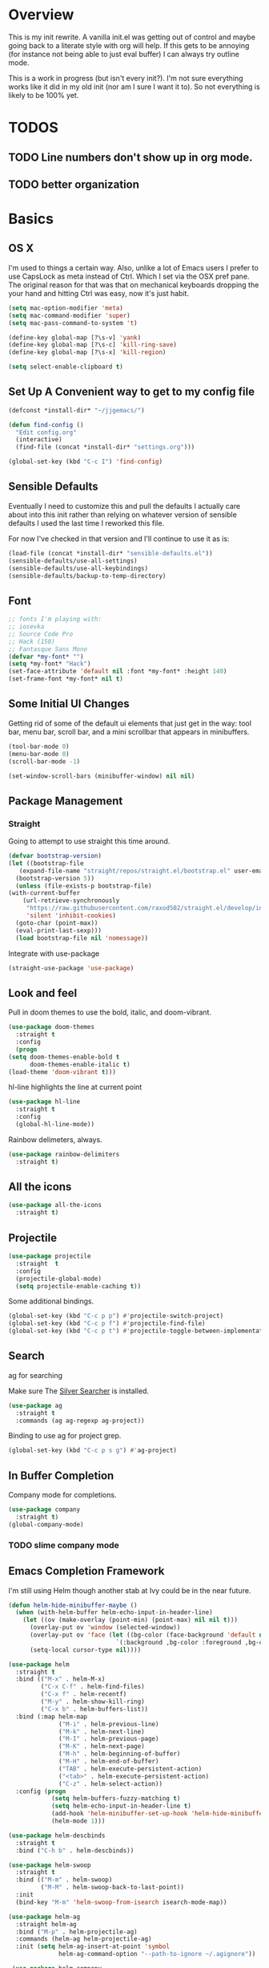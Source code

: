 * Overview
This is my init rewrite. A vanilla init.el was getting out of control and
maybe going back to a literate style with org will help. If this gets to be
annoying (for instance not being able to just eval buffer) I can always try
outline mode.

This is a work in progress (but isn't every init?). I'm not sure everything works like it did in my old
init (nor am I sure I want it to). So not everything is likely to be 100% yet.

* TODOS
** TODO Line numbers don't show up in org mode.
** TODO better organization

* Basics
** OS X
   I'm used to things a certain way. Also, unlike a lot of Emacs users I
   prefer to use CapsLock as meta instead of Ctrl. Which I set via the
   OSX pref pane. The original reason for that was that on mechanical
   keyboards dropping the your hand and hitting Ctrl was easy, now it's
   just habit.

  #+begin_src emacs-lisp
    (setq mac-option-modifier 'meta)
    (setq mac-command-modifier 'super)
    (setq mac-pass-command-to-system 't)

    (define-key global-map [?\s-v] 'yank)
    (define-key global-map [?\s-c] 'kill-ring-save)
    (define-key global-map [?\s-x] 'kill-region)

    (setq select-enable-clipboard t)
  #+end_src
** Set Up A Convenient way to get to my config file
  #+begin_src emacs-lisp
    (defconst *install-dir* "~/jjgemacs/")

    (defun find-config ()
      "Edit config.org"
      (interactive)
      (find-file (concat *install-dir* "settings.org")))

    (global-set-key (kbd "C-c I") 'find-config)
  #+end_src

** Sensible Defaults
   Eventually I need to customize this and pull the defaults I actually
   care about into this init rather than relying on whatever version of
   sensible defaults I used the last time I reworked this file.

   For now I've checked in that version and I'll continue to use it as is:

  #+begin_src emacs-lisp
    (load-file (concat *install-dir* "sensible-defaults.el"))
    (sensible-defaults/use-all-settings)
    (sensible-defaults/use-all-keybindings)
    (sensible-defaults/backup-to-temp-directory)
  #+end_src
** Font
#+begin_src emacs-lisp
  ;; fonts I'm playing with:
  ;; iosevka
  ;; Source Code Pro
  ;; Hack (150)
  ;; Fantasque Sans Mono
  (defvar *my-font* "")
  (setq *my-font* "Hack")
  (set-face-attribute 'default nil :font *my-font* :height 140)
  (set-frame-font *my-font* nil t)
#+end_src

#+RESULTS:

** Some Initial UI Changes

   Getting rid of some of the default ui elements that just get in the way: tool
   bar, menu bar, scroll bar, and a mini scrollbar that appears in minibuffers.

  #+begin_src emacs-lisp
    (tool-bar-mode 0)
    (menu-bar-mode 0)
    (scroll-bar-mode -1)

    (set-window-scroll-bars (minibuffer-window) nil nil)
  #+end_src

** Package Management
*** Straight
    Going to attempt to use straight this time around.

  #+begin_src emacs-lisp
    (defvar bootstrap-version)
    (let ((bootstrap-file
	   (expand-file-name "straight/repos/straight.el/bootstrap.el" user-emacs-directory))
	  (bootstrap-version 5))
      (unless (file-exists-p bootstrap-file)
	(with-current-buffer
	    (url-retrieve-synchronously
	     "https://raw.githubusercontent.com/raxod502/straight.el/develop/install.el"
	     'silent 'inhibit-cookies)
	  (goto-char (point-max))
	  (eval-print-last-sexp)))
      (load bootstrap-file nil 'nomessage))
  #+end_src

  Integrate with use-package

  #+begin_src emacs-lisp
    (straight-use-package 'use-package)
  #+end_src

** Look and feel
   Pull in doom themes to use the bold, italic, and doom-vibrant.

  #+begin_src emacs-lisp
    (use-package doom-themes
      :straight t
      :config
      (progn
	(setq doom-themes-enable-bold t
	      doom-themes-enable-italic t)
	(load-theme 'doom-vibrant t)))
  #+end_src

  hl-line highlights the line at current point

  #+begin_src emacs-lisp
    (use-package hl-line
      :straight t
      :config
      (global-hl-line-mode))
  #+end_src

  Rainbow delimeters, always.

  #+begin_src emacs-lisp
    (use-package rainbow-delimiters
      :straight t)
  #+end_src
** All the icons
#+begin_src emacs-lisp
  (use-package all-the-icons
    :straight t)
#+end_src
** Projectile
#+begin_src emacs-lisp
  (use-package projectile
    :straight  t
    :config
    (projectile-global-mode)
    (setq projectile-enable-caching t))
#+end_src

Some additional bindings.
#+begin_src emacs-lisp
  (global-set-key (kbd "C-c p p") #'projectile-switch-project)
  (global-set-key (kbd "C-c p f") #'projectile-find-file)
  (global-set-key (kbd "C-c p t") #'projectile-toggle-between-implementation-and-test)
#+end_src
** Search
ag for searching

Make sure The [[https://github.com/ggreer/the_silver_searcher][Silver Searcher]] is installed.
#+begin_src emacs-lisp
  (use-package ag
    :straight t
    :commands (ag ag-regexp ag-project))
#+end_src

Binding to use ag for project grep.
#+begin_src emacs-lisp
(global-set-key (kbd "C-c p s g") #'ag-project)
#+end_src
** In Buffer Completion
Company mode for completions.
#+begin_src emacs-lisp
  (use-package company
    :straight t)
  (global-company-mode)
#+end_src

*** TODO slime company mode
** Emacs Completion Framework
I'm still using Helm though another stab at Ivy could be in the near future.
#+begin_src emacs-lisp
  (defun helm-hide-minibuffer-maybe ()
    (when (with-helm-buffer helm-echo-input-in-header-line)
      (let ((ov (make-overlay (point-min) (point-max) nil nil t)))
        (overlay-put ov 'window (selected-window))
        (overlay-put ov 'face (let ((bg-color (face-background 'default nil)))
                                `(:background ,bg-color :foreground ,bg-color)))
        (setq-local cursor-type nil))))

  (use-package helm
    :straight t
    :bind (("M-x" . helm-M-x)
           ("C-x C-f" . helm-find-files)
           ("C-x f" . helm-recentf)
           ("M-y" . helm-show-kill-ring)
           ("C-x b" . helm-buffers-list))
    :bind (:map helm-map
                ("M-i" . helm-previous-line)
                ("M-k" . helm-next-line)
                ("M-I" . helm-previous-page)
                ("M-K" . helm-next-page)
                ("M-h" . helm-beginning-of-buffer)
                ("M-H" . helm-end-of-buffer)
                ("TAB" . helm-execute-persistent-action)
                ("<tab>" . helm-execute-persistent-action)
                ("C-z" . helm-select-action))
    :config (progn
              (setq helm-buffers-fuzzy-matching t)
              (setq helm-echo-input-in-header-line t)
              (add-hook 'helm-minibuffer-set-up-hook 'helm-hide-minibuffer-maybe)
              (helm-mode 1)))

  (use-package helm-descbinds
    :straight t
    :bind ("C-h b" . helm-descbinds))

  (use-package helm-swoop
    :straight t
    :bind (("M-m" . helm-swoop)
           ("M-M" . helm-swoop-back-to-last-point))
    :init
    (bind-key "M-m" 'helm-swoop-from-isearch isearch-mode-map))

  (use-package helm-ag
    :straight helm-ag
    :bind ("M-p" . helm-projectile-ag)
    :commands (helm-ag helm-projectile-ag)
    :init (setq helm-ag-insert-at-point 'symbol
                helm-ag-command-option "--path-to-ignore ~/.agignore"))

   (use-package helm-company
     :straight t)

  (use-package helm-projectile
    :straight t
    :config
    (helm-projectile-on))
#+end_src
** Dashboard
I don't really end up using the dashboard, but I'm going to keep it for now.
#+begin_src emacs-lisp
  (use-package dashboard
    :straight t
    :config
    (dashboard-setup-startup-hook)
    (setq dashboard-set-heading-icons t)
    (setq dashboard-set-file-icons t)
    (setq dashboard-items '((recents . 5)
                            (projects . 10)
                            (bookmarks . 5))))
#+end_src
** Key Chord mode
Key chord lets me define quick key presses to call functions. This just pulls in
the package, there will be a `key-chord-define-global` in the appropriate
sections.

#+begin_src emacs-lisp
  (use-package key-chord
    :straight t
    :config (key-chord-mode 1))
#+end_src
** Popwin
Popwin handles the annoying pop up buffers.
#+begin_src emacs-lisp
  (use-package popwin
    :straight t
    :config
    (setq display-buffer-alist '((popwin:display-buffer-condition popwin:display-buffer-action))))
#+end_src
** Modeline
*** Doom modeline
#+begin_src emacs-lisp
  (use-package doom-modeline
    :straight t
    :hook (after-init . doom-modeline-mode)
    :init
    (setq doom-modeline-minor-modes (featurep 'minions)))
#+end_src
*** Minions
Provides a dropdown menu in the modeline.
#+begin_src emacs-lisp
  (use-package minions
    :straight t
    :config (minions-mode 1))
#+end_src
** Journal
I keep starting and stopping journals, but it's just a good damn idea for work
so trying again.
#+begin_src emacs-lisp
  (defun get-journal-file-yesterday ()
    "Gets filename for yesterday's journal entry."
    (let* ((yesterday (time-subtract (current-time) (days-to-time 1)))
           (daily-name (format-time-string "%Y%m%d" yesterday)))
      (expand-file-name (concat org-journal-dir daily-name))))

  (defun journal-file-yesterday ()
    "Creates and load a file based on yesterday's date."
    (interactive)
    (find-file (get-journal-file-yesterday)))

  (use-package org-journal
    :straight t
    :bind (("C-c t" . org-journal-new-entry)
           ("C-c y" . journal-file-yesterday))
    :custom
    (org-journal-dir "~/.journal/")
    (org-journal-file-format "%Y%m%d")
    (org-journal-date-format "%e %b %Y (%A)")
    (org-journal-time-format ""))
#+end_src
** Misc
A bunch of stuff that was sitting around loose in my old init. I should review
these to see what should stay and what shouldn't.

#+begin_src emacs-lisp
  (save-place-mode 1)
  (set-default 'truncate-lines 1)
  (setq ring-bell-function 'ignore)
  (winner-mode t)
  (blink-cursor-mode -1)

  (add-hook 'prog-mode-hook 'display-line-numbers-mode)
  (setq fci-rule-column 100)
#+end_src

*** Paren mode with better highlighting
I'm not sure this is even strictly necessary but since it was in the old init
I'll keep it.
#+begin_src emacs-lisp
  (require 'paren)
  ;;(set-face-background 'show-paren-match "#aaaaaa")
  (set-face-foreground 'show-paren-match "#f54949")
  (set-face-attribute 'show-paren-match nil :weight 'extra-bold)
#+end_src

*** Backup and Save Management
Why did I do this? I don't know, but I don't want to get rid of it until I
remember.
#+begin_src emacs-lisp
  (setq backup-directory-alist
        `((".*" . ,temporary-file-directory)))
  (setq auto-save-file-name-transforms
        `((".*", temporary-file-directory t)))
#+end_src
*** Don't use tabs
#+begin_src emacs-lisp
  (setq-default indent-tabs-mode nil)
#+end_src
*** Expand Region
#+begin_src emacs-lisp
  (use-package expand-region
    :straight t
    :bind ("M-@" . er/expand-region))
#+end_src
* General Tools
** Treemacs
#+begin_src emacs-lisp
  (use-package treemacs
    :straight t
    :defer t
    :bind
    (:map global-map
           ("M-0"       . treemacs-select-window)
           ("C-x t t"   . treemacs)))
#+end_src

** Restclient Mode
Can't live without restclient mode, way too useful.

#+begin_src emacs-lisp
  (use-package restclient
    :straight (restclient :type git :host github :repo "pashky/restclient.el"))
#+end_src

Restclient jq doesn't come with the package in melpa so we need a separate recipe for that.

#+begin_src emacs-lisp
  (use-package restclient-jq
    :straight (restclient-jq :type git :host github :repo "pashky/restclient.el"))
#+end_src

#+begin_src emacs-lisp
  (add-to-list 'auto-mode-alist '("\\.restclient\\'" . restclient-mode))
#+end_src
** Ace Window
Window switching made easy via Ace Window.

#+begin_src emacs-lisp
  (use-package ace-window
    :straight t)
  (setq aw-keys '(?a ?s ?d ?f ?g ?h ?j ?k ?l))

  (key-chord-define-global "qq" 'ace-select-window)
#+end_src

Replace the normal window switch with ace-select window.

#+begin_src emacs-lisp :results silent
(global-set-key (kbd "C-x o") 'ace-select-window)
#+end_src

#+RESULTS:
: ace-select-window

** Org Mode

   First things first, require org tempo to get the easy templates back. This
   enables stuff like '<s tab' to create source blocks. Not sure when this
   changed so I'm going to make the check below 27.2.

  #+begin_src emacs-lisp
    (when (version<= "27.2" emacs-version)
        (require 'org-tempo))
  #+end_src

  Org bullets please.
  #+begin_src emacs-lisp
    (use-package org-bullets
      :straight t
      :config
      (add-hook 'org-mode-hook #'org-bullets-mode))
  #+end_src

  Same here, when I'm on emacs <= 27.2 this doesn't work.

  #+begin_src emacs-lisp
    (when (version<= "27.2" emacs-version)
        (add-hook 'org-mode-hook 'org-indent-mode))
  #+end_src

  Org Babel setup. I haven't checked that all these work when moving to this new
  init. Also that ob-restclient load can probably be handle better.

  #+begin_src emacs-lisp
    (use-package ob-kotlin
      :straight (ob-kotlin :type git :host github :repo "zweifisch/ob-kotlin"))
  #+end_src

  #+begin_src emacs-lisp
    (use-package ob-typescript
      :straight t)
  #+end_src
  #+begin_src emacs-lisp

    (use-package ob-go
    :straight t)
      ;; TODO TEMPORARY I need a solution for managing non-package elisp files
    ;; this requires manually putting the restclient code in the search path
    ;; TODO this can probably be a gitsubmodule ... hey change this to use straight
    (load-file (concat *install-dir* "ob-restclient.el"))
    (require 'ob-restclient)
    (require 'ob-go)
    (require 'ob-clojure)
    (require 'ob-js)
    (require 'ob-groovy)
    (require 'ob-kotlin)
    (require 'ob-typescript)

    (with-eval-after-load 'org
      (org-babel-do-load-languages 'org-babel-load-languages
                                                           '((shell		.	t)
                                                             (lisp		.	t)
                                                             (clojure	.	t)
                                                             (sql		.	t)
                                                             (python	.	t)
                                                             (go		.	t)
                                                             (sql           .       t)
                                                             (kotlin        .       t)
                                                             (typescript    .       t)
                                                             (scheme        .       t)
                                                             (js		.	t)
                                                             (restclient	.	t)
                                                             (groovy        .       t))))

    (setq org-babel-clojure-backend 'cider)

  #+end_src

  #+RESULTS:
  : cider

*** Logging done in org mode
#+begin_src emacs-lisp
  (setq org-log-done 'time)
#+end_src

*** Ob async
#+begin_src emacs-lisp
  (use-package ob-async
    :straight (ob-async :type git :host github :repo "astahlman/ob-async"))
#+end_src
** Magit
#+begin_src emacs-lisp
  (use-package magit
    :straight t
    :bind (("C-x g" . magit-status)))
#+end_src

Controlling how magit status opens.
#+begin_src emacs-lisp
  (setq magit-display-buffer-function
        (lambda (buffer)
          (display-buffer
           buffer (if (and (derived-mode-p 'magit-mode)
                           (memq (with-current-buffer buffer major-mode)
                                 '(magit-process-mode
                                   magit-revision-mode
                                   magit-diff-mode
                                   magit-stash-mode
                                   magit-status-mode)))
                      nil
                    '(display-buffer-same-window)))))
#+end_src
** Git Gutter
#+begin_src emacs-lisp
  (use-package git-gutter+
    :straight t
    :init (global-git-gutter+-mode))
#+end_src
** Exec path from shell
Use the system env variables in Emacs.

#+begin_src emacs-lisp
  (use-package exec-path-from-shell
    :straight t
    :config
    (when (memq window-system '(mac ns x))
      (exec-path-from-shell-initialize)))
#+end_src

** Which Key
Gives you that pop up showing completions for partially entered commands.
#+begin_src emacs-lisp
  (use-package which-key
   :straight t)
  (which-key-mode)
  (which-key-setup-minibuffer)
#+end_src

** Avy
Jump around the buffer by key press.

#+begin_src emacs-lisp
  (use-package avy
    :straight t
    :bind (("C-'" . avy-goto-char-timer)
           ("C-:" . avy-goto-line)))

  (key-chord-define-global "sf" 'avy-goto-char-2)
#+end_src
** Midnight Mode
Runs the CleanBufferList but can run arbitrary code.
#+begin_src emacs-lisp
  (require 'midnight)
  (midnight-delay-set 'midnight-delay "12:00am")
#+end_src
** YA Snippet
I included ya snippet in my last config, but never really dug in. Keeping it
because I'm pretty sure it'll be useful.
#+begin_src emacs-lisp
  (use-package yasnippet
    :straight t
    :config
    (yas-global-mode 1))
#+end_src
** Deft
Not sure I want to use this anymore but I'm going to keep it for now.
#+begin_src emacs-lisp
  (use-package deft
    :straight t
    :config
    (setq deft-directory "~/notes")
    (setq def-recursive t)
    (setq deft-auto-save-interval 300.0)
    (setq deft-org-mode-title-prefix t)
    (setq deft-use-filename-as-title t)
    (setq deft-default-extension "org"))
#+end_src
** Ox Hugo
I was using this to manage my blog, which still exists, but since I didn't take
good notes on how I ran it I need to come back to this and make sure everything
still works.
#+begin_src emacs-lisp
  (use-package ox-hugo
    :straight t
    :after ox)
#+end_src
** How Do You
This is supposed to help you search across the various SO type sites to get
answers. I should use it more or delete it.
#+begin_src emacs-lisp
  (use-package howdoyou
    :straight t)
#+end_src
** Free Keys
Shows what key bindings are open in a particular mode.

#+begin_src emacs-lisp
  (use-package free-keys
    :straight t)
#+end_src
** Docker
#+begin_src emacs-lisp
  (use-package dockerfile-mode
    :straight t
    :mode "\\Dockerfile*//")
#+end_src
** Col-Highlight
Working with yaml is a pain in the ass without this:
Might drop this...
#+begin_src emacs-lisp
  (use-package col-highlight
    :straight (col-highlight :type git :host github :repo "emacsmirror/col-highlight"))
#+end_src

** Highlight indentation
#+begin_src emacs-lisp
    (use-package highlight-indentation
      :straight (highlight-indentation :type git :host github :repo "antonj/Highlight-Indentation-for-Emacs")
      :config
      (set-face-background 'highlight-indentation-current-column-face "#60646b")
      (set-face-background 'highlight-indentation-face "#2c2e30"))
#+end_src

** Smart Shift
#+begin_src emacs-lisp
  (use-package smart-shift
    :straight (smart-shift :type git :host github :repo "hbin/smart-shift"))
#+end_src
** Flycheck
#+begin_src emacs-lisp
  (use-package flycheck
    :straight t)
#+end_src

** Dumb Jump
Let's give dumb jump a try again.
#+begin_src emacs-lisp
  (use-package dumb-jump
    :straight t)
#+end_src
** UUID
I'm probably going to want to implement these myself at some point but for now
leveraging a lib on github will work. Provides a variety of functions but I'm
grabbing it mainly just to insert a random uuid into a buffer.
#+begin_src emacs-lisp
  (use-package uuidgen
    :straight (uuidgen :type git :host github :repo "kanru/uuidgen-el"))
#+end_src

** AJ Toggle
#+begin_src emacs-lisp
  (defun aj-toggle-fold ()
    "Toggle fold all lines larger than indentation on current line"
    (interactive)
    (let ((col 1))
      (save-excursion
        (back-to-indentation)
        (setq col (+ 1 (current-column)))
        (set-selective-display
         (if selective-display nil (or col 1))))))
  (global-set-key [(M C i)] 'aj-toggle-fold)
#+end_src
** Indentation Inference
When working with files you didn't write you might run into other indentation
offsets, this packages is supposed to infer based on the file.

#+begin_src emacs-lisp
  (use-package dtrt-indent
    :straight (dtrt-indent :type git :host github :repo "jscheid/dtrt-indent"))
#+end_src

* Languages
** General
*** Smart Parens
#+begin_src emacs-lisp
  (use-package smartparens
    :straight t)

  (require 'smartparens-config)
#+end_src

Bindings that shouldn't be global but are for now.
#+begin_src emacs-lisp
  (global-set-key (kbd "C-)") 'sp-forward-slurp-sexp) ;; this shouldn't be always set but for now if it gets me going
  (global-set-key (kbd "M-s") 'sp-splice-sexp)
#+end_src
*** JSON
Extends the built in javascript mode iirc.
#+begin_src emacs-lisp
  (use-package json-mode
    :straight t)
#+end_src
*** Yaml
#+begin_src emacs-lisp
  (use-package yaml-mode
    :straight t
    :mode ("\\.ya?ml\\'" . yaml-mode))
#+end_src

Not working yet...
#+begin_src emacs-lisp
(add-hook 'yaml-mode-hook 'highlight-indentation-mode)
(add-hook 'yaml-mode-hook 'highlight-indentation-current-line-mode)
(add-hook 'yaml-mode-hook 'smart-shift-mode)
(add-hook 'yaml-mode-hook 'flycheck-mode)
#+end_src
*** Markdown
#+begin_src emacs-lisp
  (use-package markdown-mode
    :straight t
    :mode ("\\.md\\'" . markdown-mode))
#+end_src
*** LSP Mode
Installing this to experiment with Kotlin but likely to use elsewhere.
#+begin_src emacs-lisp
  (use-package lsp-mode
    :commands (lsp lsp-deferred)
    :straight t
    :init (setq lsp-keymap-prefix "C-c l")
    :config (lsp-enable-which-key-integration t))
#+end_src
*** GraphQL
#+begin_src emacs-lisp
  (use-package graphql-mode
    :straight t)
#+end_src

#+RESULTS:

Going to pull in a library I found GraphQL.el. This should let me more easily
build queries for use in resclient mode, or better yet in an org babel block.

#+begin_src emacs-lisp
  (use-package graphql
    :straight (graphql :type git :host github :repo "vermiculus/graphql.el"))
#+end_src
*** repl-toggle
Clojure has this built into Cider I guess I'll want it elsewhere. We'll set it
up for elisp since it's built in here to allow us to just push to the alist to
add other languages.
#+begin_src emacs-lisp
  (use-package repl-toggle
    :straight (repl-toggle :type git :host github :repo "tomterl/repl-toggle")
    :init
    (setq rtog/fullscreen nil)
    (setq rtog/mode-repl-alist '((emacs-lisp-mode . ielm))))
#+end_src
** Lisp
*** Slime
#+begin_src emacs-lisp
  (use-package slime
    :straight t
    :config
    (setq inferior-lisp-program "/usr/local/bin/sbcl")
    ;;(setq slime-contribs '(slime-fancy slime-asdf)) ;;taking out temporarily for clisp
    (setq slime-lisp-implementations
          '((sbcl ("/usr/local/bin/sbcl"))
            (clisp ("/usr/local/bin/clisp")))))
#+end_src

*** Lisp hooks
#+begin_src emacs-lisp
  (add-hook 'lisp-mode-hook #'rainbow-delimiters-mode)
  (add-hook 'lisp-mode-hook #'smartparens-mode)
  (add-hook 'lisp-mode-hook #'turn-on-smartparens-strict-mode)
  (add-hook 'lisp-mode-hook #'eldoc-mode)
  (add-hook 'lisp-mode-hook #'subword-mode)
#+end_src
*** Slime Hooks
#+begin_src emacs-lisp
  (add-hook 'slime-repl-mode-hook #'rainbow-delimiters-mode)
  (add-hook 'slime-repl-mode-hook #'smartparens-mode)
  (add-hook 'slime-repl-mode-hook #'turn-on-smartparens-strict-mode)
#+end_src
** Scheme
#+begin_src emacs-lisp
  (use-package geiser
    :straight t
    :custom
      (geiser-active-implementations '(guile mit))
      (geiser-set-default-implementation 'mit))
#+end_src

#+begin_src emacs-lisp
  (add-hook 'scheme-mode-hook #'rainbow-delimiters-mode)
  (add-hook 'scheme-mode-hook #'smartparens-mode)
  (add-hook 'scheme-mode-hook #'turn-on-smartparens-strict-mode)
#+end_src

** Racket
I'm not sure yet if I want to use racket-more or just plug racket into geiser.
From what I've read geiser gives a more SLIME like experience (which I'm used
to) but I'm going to take a crack and racket-mode as well.

#+begin_src emacs-lisp :results silent
  (use-package racket-mode
    :straight t)
#+end_src

#+begin_src emacs-lisp :results silent
  (add-hook 'racket-mode-hook #'smartparens-mode)
  (add-hook 'racket-mode-hook #'rainbow-delimiters-mode)
  (add-hook 'racket-mode-hook #' turn-on-smartparens-strict-mode)
#+end_src
** Elisp
*** Hooks
#+begin_src emacs-lisp
  (add-hook 'emacs-lisp-mode-hook #'smartparens-mode)
  (add-hook 'emacs-lisp-mode-hook #'rainbow-delimiters-mode)
  (add-hook 'emacs-lisp-mode-hook #'turn-on-smartparens-strict-mode)
  (add-hook 'emacs-lisp-mode-hook #'eldoc-mode)
  (add-hook 'eval-expression-minibuffer-setup-hook #'eldoc-mode)
  (add-hook 'eval-expression-minibuffer-setup-hook #'smartparens-mode)
  (add-hook 'emacs-lisp-mode-hook #'subword-mode)
#+end_src
** Clojure
Clojure mode.
#+begin_src emacs-lisp
  (use-package clojure-mode
    :straight t
    :config
    (add-hook 'clojure-mode-hook #'smartparens-mode)
    (add-hook 'clojure-mode-hook #'subword-mode)
    (add-hook 'clojure-mode-hook #'rainbow-delimiters-mode)
    (add-hook 'clojure-mode-hook #'turn-on-smartparens-mode)
    (add-hook 'clojure-mode-hook #'turn-on-smartparens-strict-mode))
#+end_src

Gotta have cider.
#+begin_src emacs-lisp
  (use-package cider
    :straight t
    :config
    (setq nrepl-log-messages t)
  (add-hook 'cider-mode-hook #'eldoc-mode)
  (add-hook 'cider-repl-mode-hook #'eldoc-mode)
  (add-hook 'cider-repl-mode-hook #'smartparens-mode)
  (add-hook 'clojure-mode-hook #'rainbow-delimiters-mode)
  (add-hook 'clojure-mode-hook #'turn-on-smartparens-strict-mode))
#+end_src

clj-refactor
#+begin_src emacs-lisp
  (use-package clj-refactor
    :straight t)

  (defun my-clj-refactor-hook ()
    (clj-refactor-mode 1)
    (yas-minor-mode 1)
    (cljr-add-keybindings-with-prefix "C-c C-m"))

  (add-hook 'clojure-mode-hook #'my-clj-refactor-hook)
#+end_src

I'm leaving out flycheck for now, I used to use joker but I'm not sure it's
necessary.
** Groovy
I haven't used Groovy since waaaaay back other than in Jenkinsfiles.
*** Groovy Mode
#+begin_src emacs-lisp
  (use-package groovy-mode
    :straight t
    :config
    (add-to-list 'auto-mode-alist '("Jenkinsfile" . groovy-mode)))
#+end_src
** Golang
*** Imported from original init.. untested
#+begin_src emacs-lisp
  (defun my-go-mode-hook ()
    ;; Call Gofmt before saving
    (add-hook 'before-save-hook 'gofmt-before-save)
     (if (not (string-match "go" compile-command))
        (set (make-local-variable 'compile-command)
             "go build -v && go test -v && go vet")))

  (defun auto-complete-for-go ()
    (auto-complete-mode 1))

  (use-package go-mode
    :straight t
    :config
    (add-hook 'go-mode-hook 'my-go-mode-hook)
    (add-hook 'go-mode-hook 'auto-complete-for-go))
#+end_src

** Kotlin
Experimental, not sure if Kotlin is worth taking a run at in emacs or not with
IntelliJ having first class support :/.
#+begin_src emacs-lisp
  (use-package kotlin-mode
    :straight t)
#+end_src
** Typescript
Require's lsp server for typescript.
npm install -g typescript-language-server
#+begin_src emacs-lisp
    (use-package typescript-mode
      :mode "\\.tsx?\\'"
      :straight t
      :hook (typescript-mode . lsp-deferred) ;; does this work correctly?
      :config (setq typescript-indent-level 2)
      :init
      (add-hook 'typerscript-mode-hook #'smartparens-mode)
      (add-hook 'typescript-mode-hook  #'turn-on-smartparens-strict-mode)
      (add-hook 'typescript-mode-hook (lambda ()
                                        (local-set-key (kbd "C-c C-z") 'rtog/goto-buffer-fun)))
  )
#+end_src

# TODO add raw js crap
# nodejs-repl
# run ts handles js and ts?

Parse ansi escape codes:

#+begin_src emacs-lisp
  (require 'ansi-color)
  (defun colorize-compilation-buffer ()
    (ansi-color-apply-on-region compilation-filter-start (point-max)))
  (add-hook 'compilation-filter-hook 'colorize-compilation-buffer)
#+end_src

Pop to repl, depends on the pop-to-repl package set up above.

#+begin_src emacs-lisp
  (push '(typescript-mode . run-ts) rtog/mode-repl-alist)
#+end_src

#+begin_src emacs-lisp
  (use-package ts-comint
    :straight t
    :init
    (add-hook 'typescript-mode-hook
              (lambda ()
                (local-set-key (kbd "C-x C-e") 'ts-send-last-sexp)
                (local-set-key (kbd "C-M-x") 'ts-send-last-sexp-and-go)
                (local-set-key (kbd "C-c b") 'ts-send-buffer)
                (local-set-key (kbd "C-c C-b") 'ts-send-buffer-and-go)
                (local-set-key (kbd "C-c l") 'ts-load-file-and-go))))
#+end_src

** Python

I guess python mode comes pre-installed with emacs? Not sure whether to try an
LSP solution or Elpy, Elply for now.

#+begin_src emacs-lisp :results silent
  (use-package elpy
    :straight t
    :init
    (elpy-enable)
    (setq elpy-rpc-python-command "python3"))
#+end_src

* Misc Functions
** xml format function (stolen from Chris Gore)
#+begin_src emacs-lisp
  (defun xml-format ()
    (interactive)
    (save-excursion
      (shell-command-on-region
       (mark) (point)
       "xmllint --format --encode utf-8 -"
       (buffer-name) t)))
#+end_src

** decode a jwt token
#+begin_src emacs-lisp
  (defun decode-jwt ()
    (interactive)
    (let ((new-buff (get-buffer-create "decoded-jwt.js")))
      (save-excursion
        (shell-command-on-region
         (mark) (point)
         "jq -R 'split(\".\") | .[1] | @base64d | fromjson'"
         new-buff)
        (with-current-buffer new-buff
          (funcall 'javascript-mode))
        (switch-to-buffer new-buff))))
#+end_src

** open multiple eshell buffers
#+begin_src emacs-lisp
  ;; taken from here: https://wwvw.emacswiki.org/emacs/EshellMultipleEshellBuffers#:~:text=Multi%2Deshell,-multi%2Deshell.&text=It%20maintains%20a%20ring%20of,buffer%20in%20the%20shell%20ring.
  (defun eshell-new ()
    "Open a new instance of eshell."
    (interactive)
    (eshell 'N))
#+end_src

** Reading .env files
My current company makes use of .env files so having some functions to read them
in easily is useful. I'll come back and add code to toss out blank lines and
comment lines (starting with '#' later). This is my quick and dirty solution to
get existing env file data.

If this gets any more complicated I'll move it into its own package.

#+begin_src emacs-lisp
  (defun read-lines (path)
    (with-temp-buffer
      (insert-file-contents path)
      (split-string (buffer-string) "\n" t)))

  (defun env-var->alist-pair (string)
    "Takes a string of the form `var=val` and turns it into an
    alist pair''"
    (split-string string "=" t))

  (defun read-env-from-dotenv (dotenv-file var)
    "Returns a specific var from a .env file."
    (car
     (cdr
      (assoc var
             (mapcar (lambda (x)
                       (env-var->alist-pair x))
                     (read-lines dotenv-file))))))

#+end_src

* Keep Custom out of this file
This should keep anything handled by customize out of this file.
#+begin_src emacs-lisp
  (setq custom-file (concat *install-dir* "custom.el"))
  (load custom-file)
#+end_src
